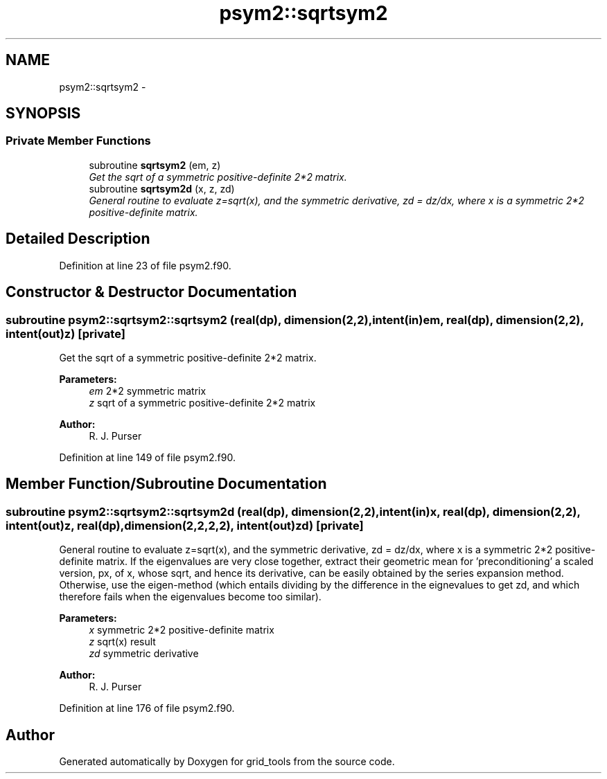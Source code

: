 .TH "psym2::sqrtsym2" 3 "Mon May 2 2022" "Version 1.5.0" "grid_tools" \" -*- nroff -*-
.ad l
.nh
.SH NAME
psym2::sqrtsym2 \- 
.SH SYNOPSIS
.br
.PP
.SS "Private Member Functions"

.in +1c
.ti -1c
.RI "subroutine \fBsqrtsym2\fP (em, z)"
.br
.RI "\fIGet the sqrt of a symmetric positive-definite 2*2 matrix\&. \fP"
.ti -1c
.RI "subroutine \fBsqrtsym2d\fP (x, z, zd)"
.br
.RI "\fIGeneral routine to evaluate z=sqrt(x), and the symmetric derivative, zd = dz/dx, where x is a symmetric 2*2 positive-definite matrix\&. \fP"
.in -1c
.SH "Detailed Description"
.PP 
Definition at line 23 of file psym2\&.f90\&.
.SH "Constructor & Destructor Documentation"
.PP 
.SS "subroutine psym2::sqrtsym2::sqrtsym2 (real(dp), dimension(2,2), intent(in)em, real(dp), dimension(2,2), intent(out)z)\fC [private]\fP"

.PP
Get the sqrt of a symmetric positive-definite 2*2 matrix\&. 
.PP
\fBParameters:\fP
.RS 4
\fIem\fP 2*2 symmetric matrix 
.br
\fIz\fP sqrt of a symmetric positive-definite 2*2 matrix 
.RE
.PP
\fBAuthor:\fP
.RS 4
R\&. J\&. Purser 
.RE
.PP

.PP
Definition at line 149 of file psym2\&.f90\&.
.SH "Member Function/Subroutine Documentation"
.PP 
.SS "subroutine psym2::sqrtsym2::sqrtsym2d (real(dp), dimension(2,2), intent(in)x, real(dp), dimension(2,2), intent(out)z, real(dp), dimension(2,2,2,2), intent(out)zd)\fC [private]\fP"

.PP
General routine to evaluate z=sqrt(x), and the symmetric derivative, zd = dz/dx, where x is a symmetric 2*2 positive-definite matrix\&. If the eigenvalues are very close together, extract their geometric mean for 'preconditioning' a scaled version, px, of x, whose sqrt, and hence its derivative, can be easily obtained by the series expansion method\&. Otherwise, use the eigen-method (which entails dividing by the difference in the eignevalues to get zd, and which therefore fails when the eigenvalues become too similar)\&.
.PP
\fBParameters:\fP
.RS 4
\fIx\fP symmetric 2*2 positive-definite matrix 
.br
\fIz\fP sqrt(x) result 
.br
\fIzd\fP symmetric derivative 
.RE
.PP
\fBAuthor:\fP
.RS 4
R\&. J\&. Purser 
.RE
.PP

.PP
Definition at line 176 of file psym2\&.f90\&.

.SH "Author"
.PP 
Generated automatically by Doxygen for grid_tools from the source code\&.

